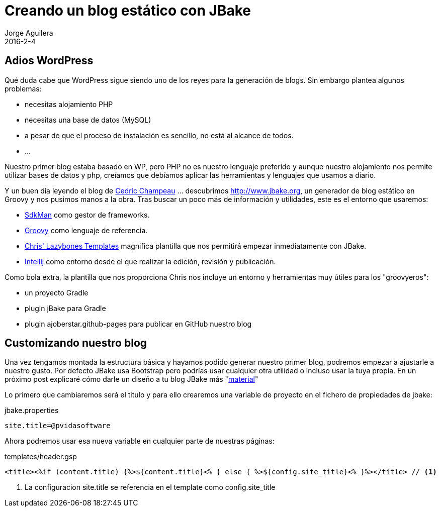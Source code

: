 = Creando un blog estático con JBake
Jorge Aguilera
2016-2-4
:jbake-type: post
:jbake-status: published
:jbake-tags: blog, asciidoc
:idprefix:

== Adios WordPress

Qué duda cabe que WordPress sigue siendo uno de los reyes para la generación de blogs. Sin embargo plantea algunos
problemas:

* necesitas alojamiento PHP
* necesitas una base de datos (MySQL)
* a pesar de que el proceso de instalación es sencillo, no está al alcance de todos.
* ...


Nuestro primer blog estaba basado en WP, pero PHP no es nuestro lenguaje preferido y aunque nuestro alojamiento nos
permite utilizar bases de datos y php, creíamos que debíamos aplicar las herramientas y lenguajes que usamos a diario.

Y un buen día leyendo el blog de link:http://melix.github.io/blog/2014/02/hosting-jbake-github.html[Cedric Champeau]
... descubrimos http://www.jbake.org, un generador de blog estático en Groovy y
nos pusimos manos a la obra. Tras buscar un poco más de información y utilidades, este es el entorno que usaremos:

 * link:http://sdkman.io/[SdkMan] como gestor de frameworks.
 * link:http://groovy-lang.org[Groovy] como lenguaje de referencia.
 * link:https://github.com/cjstehno/lazybones-templates[Chris' Lazybones Templates] magnifica plantilla que nos permitirá
empezar inmediatamente con JBake.
 * link:https://www.jetbrains.com/idea/[Intellij] como entorno desde el que realizar la edición, revisión y publicación.

Como bola extra, la plantilla que nos proporciona Chris nos incluye un entorno y herramientas muy útiles para los "groovyeros":

* un proyecto Gradle
* plugin jBake para Gradle
* plugin ajoberstar.github-pages para publicar en GitHub nuestro blog


== Customizando nuestro blog

Una vez tengamos montada la estructura básica y hayamos podido generar nuestro primer blog, podremos empezar
 a ajustarle a nuestro gusto. Por defecto JBake usa Bootstrap pero podrías usar cualquier otra utilidad o incluso
 usar la tuya propia. En un próximo post explicaré cómo darle un diseño a tu blog JBake más "link:https://www.google.com/design/spec/material-design/introduction.html[material]"

Lo primero que cambiaremos será el titulo y para ello crearemos una variable de proyecto en el fichero
de propiedades de jbake:

[source]
.jbake.properties
----
site.title=@pvidasoftware
----

Ahora podremos usar esa nueva variable en cualquier parte de nuestras páginas:

[source]
.templates/header.gsp
----
<title><%if (content.title) {%>${content.title}<% } else { %>${config.site_title}<% }%></title> // <1>
----
<1> La configuracion site.title se referencia en el template como config.site_title



